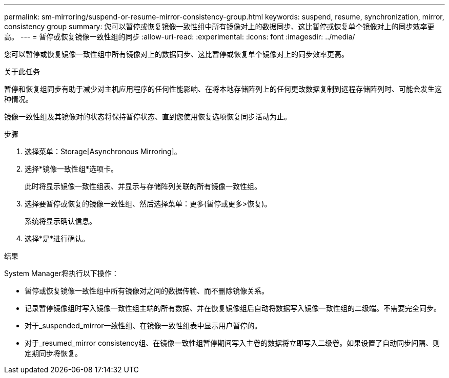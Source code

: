 ---
permalink: sm-mirroring/suspend-or-resume-mirror-consistency-group.html 
keywords: suspend, resume, synchronization, mirror, consistency group 
summary: 您可以暂停或恢复镜像一致性组中所有镜像对上的数据同步、这比暂停或恢复单个镜像对上的同步效率更高。 
---
= 暂停或恢复镜像一致性组的同步
:allow-uri-read: 
:experimental: 
:icons: font
:imagesdir: ../media/


[role="lead"]
您可以暂停或恢复镜像一致性组中所有镜像对上的数据同步、这比暂停或恢复单个镜像对上的同步效率更高。

.关于此任务
暂停和恢复组同步有助于减少对主机应用程序的任何性能影响、在将本地存储阵列上的任何更改数据复制到远程存储阵列时、可能会发生这种情况。

镜像一致性组及其镜像对的状态将保持暂停状态、直到您使用恢复选项恢复同步活动为止。

.步骤
. 选择菜单：Storage[Asynchronous Mirroring]。
. 选择*镜像一致性组*选项卡。
+
此时将显示镜像一致性组表、并显示与存储阵列关联的所有镜像一致性组。

. 选择要暂停或恢复的镜像一致性组、然后选择菜单：更多(暂停或更多>恢复)。
+
系统将显示确认信息。

. 选择*是*进行确认。


.结果
System Manager将执行以下操作：

* 暂停或恢复镜像一致性组中所有镜像对之间的数据传输、而不删除镜像关系。
* 记录暂停镜像组时写入镜像一致性组主端的所有数据、并在恢复镜像组后自动将数据写入镜像一致性组的二级端。不需要完全同步。
* 对于_suspended_mirror一致性组、在镜像一致性组表中显示用户暂停的。
* 对于_resumed_mirror consistency组、在镜像一致性组暂停期间写入主卷的数据将立即写入二级卷。如果设置了自动同步间隔、则定期同步将恢复。

